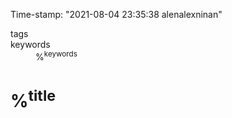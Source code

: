 #+FILETAGS: SOURCE LITERATURE REVIEWING %^{entry-type}
#+AUTHOR: Alen Alex Ninan
#+PROPERTY: ANKI_DECK Default
Time-stamp: "2021-08-04 23:35:38 alenalexninan"
#+STARTUP: content
#+STARTUP: indent
#+STARTUP: align
#+STARTUP: inlineimages
#+ARCHIVE: %s_done::
#+OPTIONS: num:0 toc:nil
#+STARTUP: hidebloacks
#+STARTUP: hidestars
#+STARTUP: latexpreview
#+EXPORT_FILE_NAME: Notes
#+EXCLUDE_TAGS: noexport

- tags ::
- keywords :: %^{keywords}

* %^{title}
:PROPERTIES:
:Custom_ID: %^{citekey}
:DATE: %^{date}
:YEAR: %^{year}
:URL: %^{url}
:DOI: %^{doi}
:AUTHOR: %^{author-or-editor}
:NOTER_DOCUMENT: %^{file}
:NOTER_PAGE: 1
:END:
